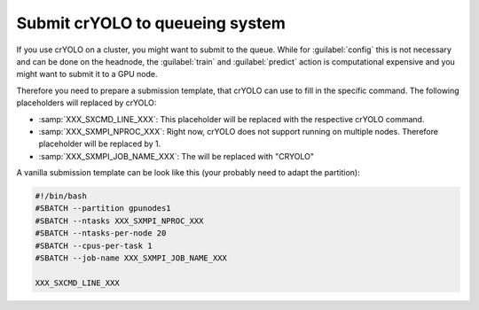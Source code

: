 .. _queueing-label:

Submit crYOLO to queueing system
^^^^^^^^^^^^^^^^^^^^^^^^^^^^^^^^

If you use crYOLO on a cluster, you might want to submit to the queue. While for :guilabel:`config` this is not necessary and can be done on the headnode, the :guilabel:`train` and :guilabel:`predict`  action is computational expensive and you might want to submit it to a GPU node.

Therefore you need to prepare a submission template, that crYOLO can use to fill in the specific command. The following placeholders will replaced by crYOLO:


* :samp:`XXX_SXCMD_LINE_XXX`: This placeholder will be replaced with the respective crYOLO command.
* :samp:`XXX_SXMPI_NPROC_XXX`: Right now, crYOLO does not support running on multiple nodes. Therefore placeholder will be replaced by 1.
* :samp:`XXX_SXMPI_JOB_NAME_XXX`: The will be replaced with "CRYOLO"

A vanilla submission template can be look like this (your probably need to adapt the partition):

.. code-block:: bash

        #!/bin/bash
        #SBATCH --partition gpunodes1
        #SBATCH --ntasks XXX_SXMPI_NPROC_XXX
        #SBATCH --ntasks-per-node 20
        #SBATCH --cpus-per-task 1
        #SBATCH --job-name XXX_SXMPI_JOB_NAME_XXX

        XXX_SXCMD_LINE_XXX